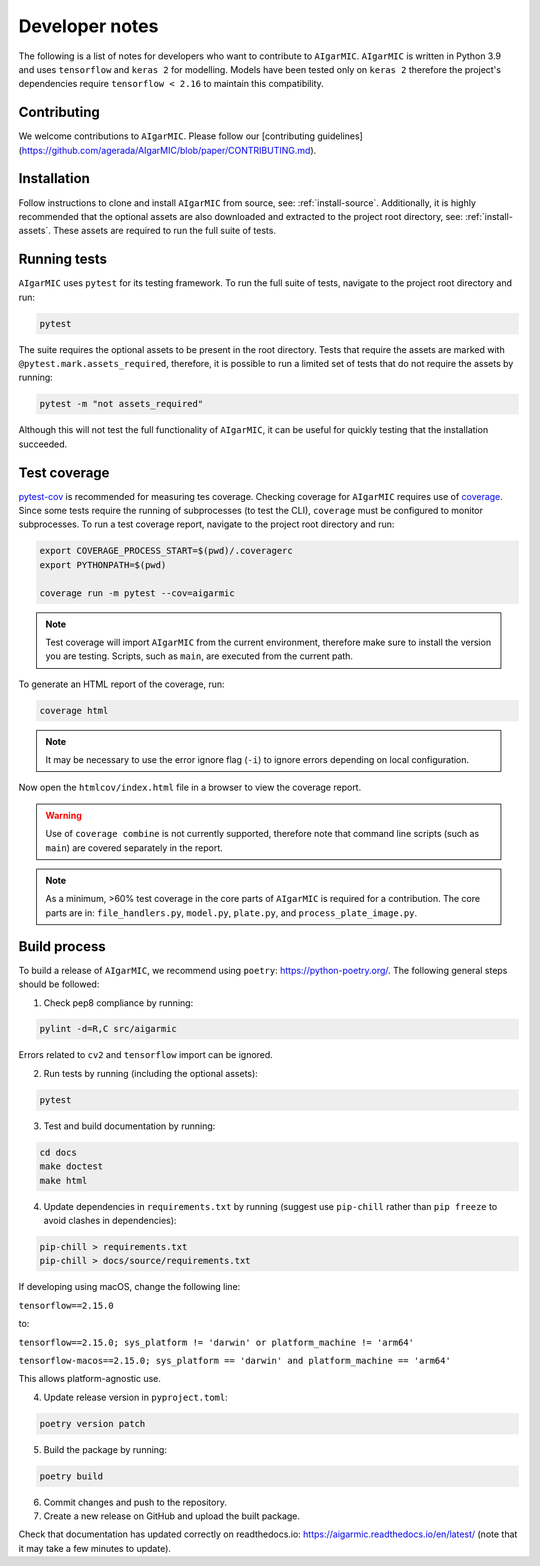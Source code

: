Developer notes
===============

The following is a list of notes for developers who want to contribute to ``AIgarMIC``. ``AIgarMIC`` is written in Python 3.9 and uses ``tensorflow`` and ``keras 2`` for modelling. Models have been tested only on ``keras 2`` therefore the project's dependencies require ``tensorflow < 2.16`` to maintain this compatibility.

Contributing
------------

We welcome contributions to ``AIgarMIC``. Please follow our [contributing guidelines](https://github.com/agerada/AIgarMIC/blob/paper/CONTRIBUTING.md).

Installation
------------

Follow instructions to clone and install ``AIgarMIC`` from source, see: :ref:`install-source`. Additionally, it is highly recommended that the optional assets are also downloaded and extracted to the project root directory, see: :ref:`install-assets`. These assets are required to run the full suite of tests.

Running tests
-------------

``AIgarMIC`` uses ``pytest`` for its testing framework. To run the full suite of tests, navigate to the project root directory and run:

.. code-block:: bash

    pytest

The suite requires the optional assets to be present in the root directory. Tests that require the assets are marked with ``@pytest.mark.assets_required``, therefore, it is possible to run a limited set of tests that do not require the assets by running:

.. code-block:: bash

    pytest -m "not assets_required"

Although this will not test the full functionality of ``AIgarMIC``, it can be useful for quickly testing that the installation succeeded.

Test coverage
-------------

`pytest-cov <https://pytest-cov.readthedocs.io/en/latest/>`_ is recommended for measuring tes coverage. Checking coverage for ``AIgarMIC`` requires use of `coverage <https://coverage.readthedocs.io/en/coverage.html>`_. Since some tests require the running of subprocesses (to test the CLI), ``coverage`` must be configured to monitor subprocesses. To run a test coverage report, navigate to the project root directory and run:

.. code-block:: bash

    export COVERAGE_PROCESS_START=$(pwd)/.coveragerc
    export PYTHONPATH=$(pwd)

    coverage run -m pytest --cov=aigarmic

.. note::
    Test coverage will import ``AIgarMIC`` from the current environment, therefore make sure to install the version you are testing. Scripts, such as ``main``, are executed from the current path.

To generate an HTML report of the coverage, run:

.. code-block:: bash

    coverage html

.. note::
    It may be necessary to use the error ignore flag (``-i``) to ignore errors depending on local configuration.

Now open the ``htmlcov/index.html`` file in a browser to view the coverage report.

.. warning::
    Use of ``coverage combine`` is not currently supported, therefore note that command line scripts (such as ``main``) are covered separately in the report.

.. note::
    As a minimum, >60% test coverage in the core parts of ``AIgarMIC`` is required for a contribution. The core parts are in: ``file_handlers.py``, ``model.py``, ``plate.py``, and ``process_plate_image.py``.

Build process
-------------

To build a release of ``AIgarMIC``, we recommend using ``poetry``: https://python-poetry.org/. The following general steps should be followed:

1. Check pep8 compliance by running:

.. code-block:: bash

    pylint -d=R,C src/aigarmic

Errors related to ``cv2`` and ``tensorflow`` import can be ignored.

2. Run tests by running (including the optional assets):

.. code-block:: bash

    pytest

3. Test and build documentation by running:

.. code-block:: bash

    cd docs
    make doctest
    make html

4. Update dependencies in ``requirements.txt`` by running (suggest use ``pip-chill`` rather than ``pip freeze`` to avoid clashes in dependencies):

.. code-block:: bash

    pip-chill > requirements.txt
    pip-chill > docs/source/requirements.txt

If developing using macOS, change the following line:

``tensorflow==2.15.0``

to:

``tensorflow==2.15.0; sys_platform != 'darwin' or platform_machine != 'arm64'``

``tensorflow-macos==2.15.0; sys_platform == 'darwin' and platform_machine == 'arm64'``

This allows platform-agnostic use.

4. Update release version in ``pyproject.toml``:

.. code-block:: bash

    poetry version patch

5. Build the package by running:

.. code-block:: bash

    poetry build

6. Commit changes and push to the repository.

7. Create a new release on GitHub and upload the built package.

Check that documentation has updated correctly on readthedocs.io: https://aigarmic.readthedocs.io/en/latest/ (note that it may take a few minutes to update).
